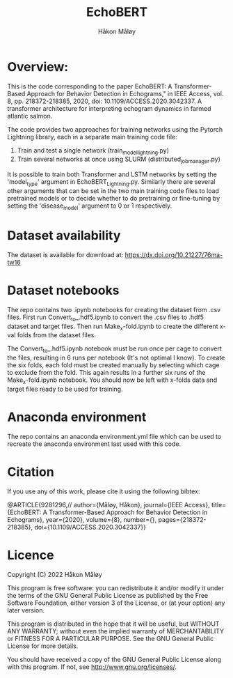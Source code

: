 #+TITLE: EchoBERT
#+Author: Håkon Måløy

* Overview:
This is the code corresponding to the paper EchoBERT: A Transformer-Based Approach for Behavior Detection in Echograms," in IEEE Access, vol. 8, pp. 218372-218385, 2020, doi: 10.1109/ACCESS.2020.3042337. A transformer architecture for interpreting echogram dynamics in farmed atlantic salmon.

The code provides two approaches for training networks using the Pytorch Lightning library, each in a separate main training code file:
1. Train and test a single network (train_model_lightning.py)
2. Train several networks at once using SLURM (distributed_job_manager.py)

It is possible to train both Transformer and LSTM networks by setting the 'model_type' argument in EchoBERT_Lightning.py. Similarly there are several other arguments that can be set in the two main training code files to load pretrained models or to decide whether to do pretraining or fine-tuning by setting the 'disease_model' argument to 0 or 1 respectively.

* Dataset availability
The dataset is available for download at: https://dx.doi.org/10.21227/76ma-tw16

* Dataset notebooks
The repo contains two .ipynb notebooks for creating the dataset from .csv files. First run Convert_to_.hdf5.ipynb to convert the .csv files to .hdf5 dataset and target files. Then run Make_x-fold.ipynb to create the different x-val folds from the dataset files.

The Convert_to_.hdf5.ipynb notebook must be run once per cage to convert the files, resulting in 6 runs per notebook (It's not optimal I know). To create the six folds, each fold must be created manually by selecting which cage to exclude from the fold. This again results in a further six runs of the Make_x-fold.ipynb notebook. You should now be left with x-folds data and target files ready to be used for training.

* Anaconda environment

The repo contains an anaconda environment.yml file which can be used to recreate the anaconda environment last used with this code.

* Citation
If you use any of this work, please cite it using the following bibtex:

@ARTICLE{9281296,//
  author={Måløy, Håkon},
  journal={IEEE Access},
  title={EchoBERT: A Transformer-Based Approach for Behavior Detection in Echograms},
  year={2020},
  volume={8},
  number={},
  pages={218372-218385},
  doi={10.1109/ACCESS.2020.3042337}}

* Licence
Copyright (C) 2022 Håkon Måløy 

This program is free software: you can redistribute it and/or modify
it under the terms of the GNU General Public License as published by
the Free Software Foundation, either version 3 of the License, or
(at your option) any later version.

This program is distributed in the hope that it will be useful,
but WITHOUT ANY WARRANTY; without even the implied warranty of
MERCHANTABILITY or FITNESS FOR A PARTICULAR PURPOSE.  See the
GNU General Public License for more details.

You should have received a copy of the GNU General Public License
along with this program.  If not, see <http://www.gnu.org/licenses/>.


